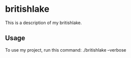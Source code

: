* britishlake

This is a description of my britishlake.

** Usage

To use my project, run this command: ./britishlake --verbose
